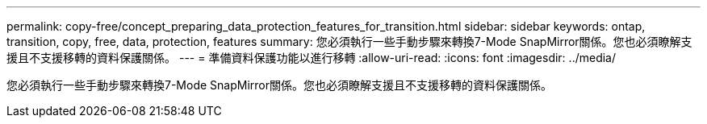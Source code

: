 ---
permalink: copy-free/concept_preparing_data_protection_features_for_transition.html 
sidebar: sidebar 
keywords: ontap, transition, copy, free, data, protection, features 
summary: 您必須執行一些手動步驟來轉換7-Mode SnapMirror關係。您也必須瞭解支援且不支援移轉的資料保護關係。 
---
= 準備資料保護功能以進行移轉
:allow-uri-read: 
:icons: font
:imagesdir: ../media/


[role="lead"]
您必須執行一些手動步驟來轉換7-Mode SnapMirror關係。您也必須瞭解支援且不支援移轉的資料保護關係。
